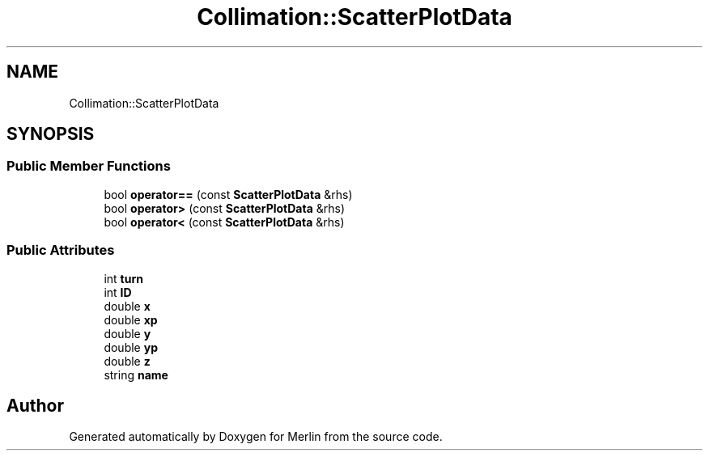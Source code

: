 .TH "Collimation::ScatterPlotData" 3 "Fri Aug 4 2017" "Version 5.02" "Merlin" \" -*- nroff -*-
.ad l
.nh
.SH NAME
Collimation::ScatterPlotData
.SH SYNOPSIS
.br
.PP
.SS "Public Member Functions"

.in +1c
.ti -1c
.RI "bool \fBoperator==\fP (const \fBScatterPlotData\fP &rhs)"
.br
.ti -1c
.RI "bool \fBoperator>\fP (const \fBScatterPlotData\fP &rhs)"
.br
.ti -1c
.RI "bool \fBoperator<\fP (const \fBScatterPlotData\fP &rhs)"
.br
.in -1c
.SS "Public Attributes"

.in +1c
.ti -1c
.RI "int \fBturn\fP"
.br
.ti -1c
.RI "int \fBID\fP"
.br
.ti -1c
.RI "double \fBx\fP"
.br
.ti -1c
.RI "double \fBxp\fP"
.br
.ti -1c
.RI "double \fBy\fP"
.br
.ti -1c
.RI "double \fByp\fP"
.br
.ti -1c
.RI "double \fBz\fP"
.br
.ti -1c
.RI "string \fBname\fP"
.br
.in -1c

.SH "Author"
.PP 
Generated automatically by Doxygen for Merlin from the source code\&.
